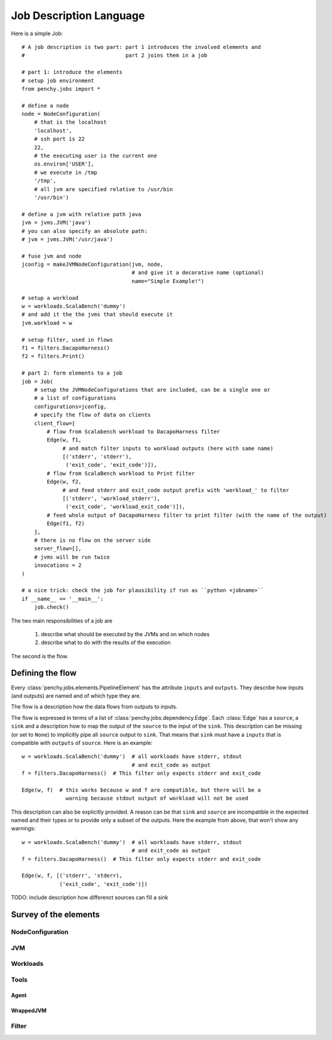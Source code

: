 ========================
Job Description Language
========================

Here is a simple Job::

    # A job description is two part: part 1 introduces the involved elements and
    #                                part 2 joins them in a job

    # part 1: introduce the elements
    # setup job environment
    from penchy.jobs import *

    # define a node
    node = NodeConfiguration(
        # that is the localhost
        'localhost',
        # ssh port is 22
        22,
        # the executing user is the current one
        os.environ['USER'],
        # we execute in /tmp
        '/tmp',
        # all jvm are specified relative to /usr/bin
        '/usr/bin')

    # define a jvm with relative path java
    jvm = jvms.JVM('java')
    # you can also specify an absolute path:
    # jvm = jvms.JVM('/usr/java')

    # fuse jvm and node
    jconfig = makeJVMNodeConfiguration(jvm, node,
                                       # and give it a decorative name (optional)
                                       name="Simple Example!")

    # setup a workload
    w = workloads.ScalaBench('dummy')
    # and add it the the jvms that should execute it
    jvm.workload = w

    # setup filter, used in flows
    f1 = filters.DacapoHarness()
    f2 = filters.Print()

    # part 2: form elements to a job
    job = Job(
        # setup the JVMNodeConfigurations that are included, can be a single one or
        # a list of configurations
        configurations=jconfig,
        # specify the flow of data on clients
        client_flow=[
            # flow from Scalabench workload to DacapoHarness filter
            Edge(w, f1,
                 # and match filter inputs to workload outputs (here with same name)
                 [('stderr', 'stderr'),
                  ('exit_code', 'exit_code')]),
            # flow from ScalaBench workload to Print filter
            Edge(w, f2,
                 # and feed stderr and exit_code output prefix with 'workload_' to filter
                 [('stderr', 'workload_stderr'),
                  ('exit_code', 'workload_exit_code')]),
            # feed whole output of DacapoHarness filter to print filter (with the name of the output)
            Edge(f1, f2)
        ],
        # there is no flow on the server side
        server_flow=[],
        # jvms will be run twice
        invocations = 2
    )

    # a nice trick: check the job for plausibility if run as ``python <jobname>``
    if __name__ == '__main__':
        job.check()


The two main responsibilities of a job are

    1. describe what should be executed by the JVMs and on which nodes
    2. describe what to do with the results of the execution

The second is the flow.

Defining the flow
=================

Every :class:`penchy.jobs.elements.PipelineElement` has the attribute ``inputs``
and ``outputs``.
They describe how inputs (and outputs) are named and of which type they are.

The flow is a description how the data flows from outputs to inputs.

The flow is expressed in terms of a list of :class:`penchy.jobs.dependency.Edge`.
Each :class:`Edge` has a ``source``, a ``sink`` and a description how to map the
output of the ``source`` to the input of the ``sink``.
This description can be missing (or set to ``None``) to implicitly pipe all ``source``
output to ``sink``.
That means that ``sink`` must have a ``inputs`` that is compatible with
``outputs`` of ``source``.
Here is an example::

  w = workloads.ScalaBench('dummy')  # all workloads have stderr, stdout
                                     # and exit_code as output
  f = filters.DacapoHarness()  # This filter only expects stderr and exit_code

  Edge(w, f)  # this works because w and f are compatible, but there will be a
                warning because stdout output of workload will not be used


This description can also be explicitly provided.
A reason can be that ``sink`` and ``source`` are incompatible in the expected
named and their types or to provide only a subset of the outputs.
Here the example from above, that won't show any warnings::

  w = workloads.ScalaBench('dummy')  # all workloads have stderr, stdout
                                     # and exit_code as output
  f = filters.DacapoHarness()  # This filter only expects stderr and exit_code

  Edge(w, f, [('stderr', 'stderr),
              ('exit_code', 'exit_code')])

TODO: include description how differenct sources can fill a sink

Survey of the elements
======================

NodeConfiguration
-----------------

JVM
---

Workloads
---------

Tools
-----

Agent
~~~~~

WrappedJVM
~~~~~~~~~~

Filter
------
